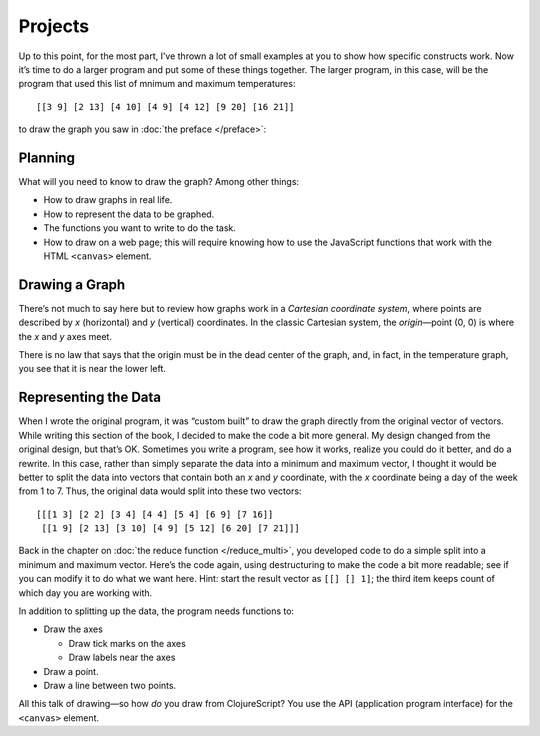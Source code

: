 ..  Copyright © J David Eisenberg
.. |---| unicode:: U+2014  .. em dash, trimming surrounding whitespace
   :trim:

Projects
:::::::::::
  
Up to this point, for the most part, I’ve thrown a lot of small examples at you to show how specific constructs work. Now it’s time to do a larger program and put some of these things together. The larger program, in this case, will be the program that used this list of mnimum and maximum temperatures::
  
  [[3 9] [2 13] [4 10] [4 9] [4 12] [9 20] [16 21]]

to draw the graph you saw in :doc:`the preface </preface>`:
  
.. image:: images/temperature_graph.png
  :alt: Line graph showing max temperature as red line and min temperature as blue line

  
Planning
============

What will you need to know to draw the graph? Among other things:
  
* How to draw graphs in real life.
* How to represent the data to be graphed.
* The functions you want to write to do the task.
* How to draw on a web page; this will require knowing how to use the JavaScript functions that work with the HTML ``<canvas>`` element.

Drawing a Graph
=================

There’s not much to say here but to review how graphs work in a *Cartesian coordinate system*, where points are described by *x* (horizontal) and *y* (vertical) coordinates. In the classic Cartesian system, the *origin* |---| point (0, 0) is where the *x* and *y* axes meet.

.. image:: images/project1/cartesian.png
  :alt: X and Y axes labeled, with (0,0) highlighted

There is no law that says that the origin must be in the dead center of the graph, and, in fact, in the temperature graph, you see that it is near the lower left.

Representing the Data
===========================

When I wrote the original program, it was “custom built” to draw the graph directly from the original vector of vectors. While writing this section of the book, I decided to make the code a bit more general. My design changed from the original design, but that’s OK. Sometimes you write a program, see how it works, realize you could do it better, and do a rewrite.  In this case, rather than simply separate the data into a minimum and maximum vector, I thought it would be better to split the data into vectors that contain both an *x* and *y* coordinate, with the *x* coordinate being a day of the week from 1 to 7. Thus, the original data would split into these two vectors::
  
  [[[1 3] [2 2] [3 4] [4 4] [5 4] [6 9] [7 16]]
   [[1 9] [2 13] [3 10] [4 9] [5 12] [6 20] [7 21]]]

Back in the chapter on :doc:`the reduce function </reduce_multi>`, you developed code to do a simple split into a minimum and maximum vector. Here’s the code again, using destructuring to make the code a bit more readable; see if you can modify it to do what we want here. Hint: start the result vector as ``[[] [] 1]``; the third item keeps count of which day you are working with.
  
.. container:: full_width

    .. tabbed:: split_temperatures_x_y

        .. tab:: Your code

            .. activecode:: split_temperatures_new_q
                :language: clojurescript

                (defn split-temperatures [[min-vec max-vec] [min-temp max-temp]]
                  (vector (conj min-vec min-temp) (conj max-vec max-temp)))
                
                (def temperatures [[3 9] [2 13] [4 10] [4 9] [4 12] [9 20] [16 21]])
                
                (reduce split-temperatures [[] []] temperatures)
        .. tab:: Answer

            .. activecode:: split_temperatures_new_answer
                :language: clojurescript
                
                (defn split-temperatures [[min-vec max-vec day] [min-temp max-temp]]
                    (vector (conj min-vec [day min-temp]) (conj max-vec [day max-temp]) (inc day)))
                
                (def temperatures [[3 9] [2 13] [4 10] [4 9] [4 12] [9 20] [16 21]])
                
                (reduce split-temperatures [[] [] 1] temperatures)
                
In addition to splitting up the data, the program needs functions to:
  
* Draw the axes

  - Draw tick marks on the axes
  - Draw labels near the axes

* Draw a point.
* Draw a line between two points.

All this talk of drawing |---| so how *do* you draw from ClojureScript? You use the API (application program interface) for the ``<canvas>`` element.
